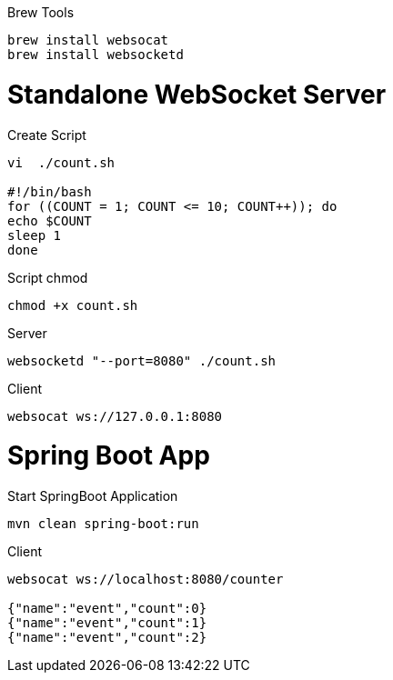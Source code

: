 

.Brew Tools
----
brew install websocat
brew install websocketd
----

# Standalone WebSocket Server

.Create Script
----
vi  ./count.sh

#!/bin/bash
for ((COUNT = 1; COUNT <= 10; COUNT++)); do
echo $COUNT
sleep 1
done
----


.Script chmod
----
chmod +x count.sh
----

.Server
----
websocketd "--port=8080" ./count.sh
----

.Client
----
websocat ws://127.0.0.1:8080
----


# Spring Boot App
.Start SpringBoot Application
----
mvn clean spring-boot:run
----

.Client
----
websocat ws://localhost:8080/counter

{"name":"event","count":0}
{"name":"event","count":1}
{"name":"event","count":2}
----
